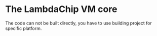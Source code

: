 * The LambdaChip VM core
The code can not be built directly, you have to use building project for specific platform.
